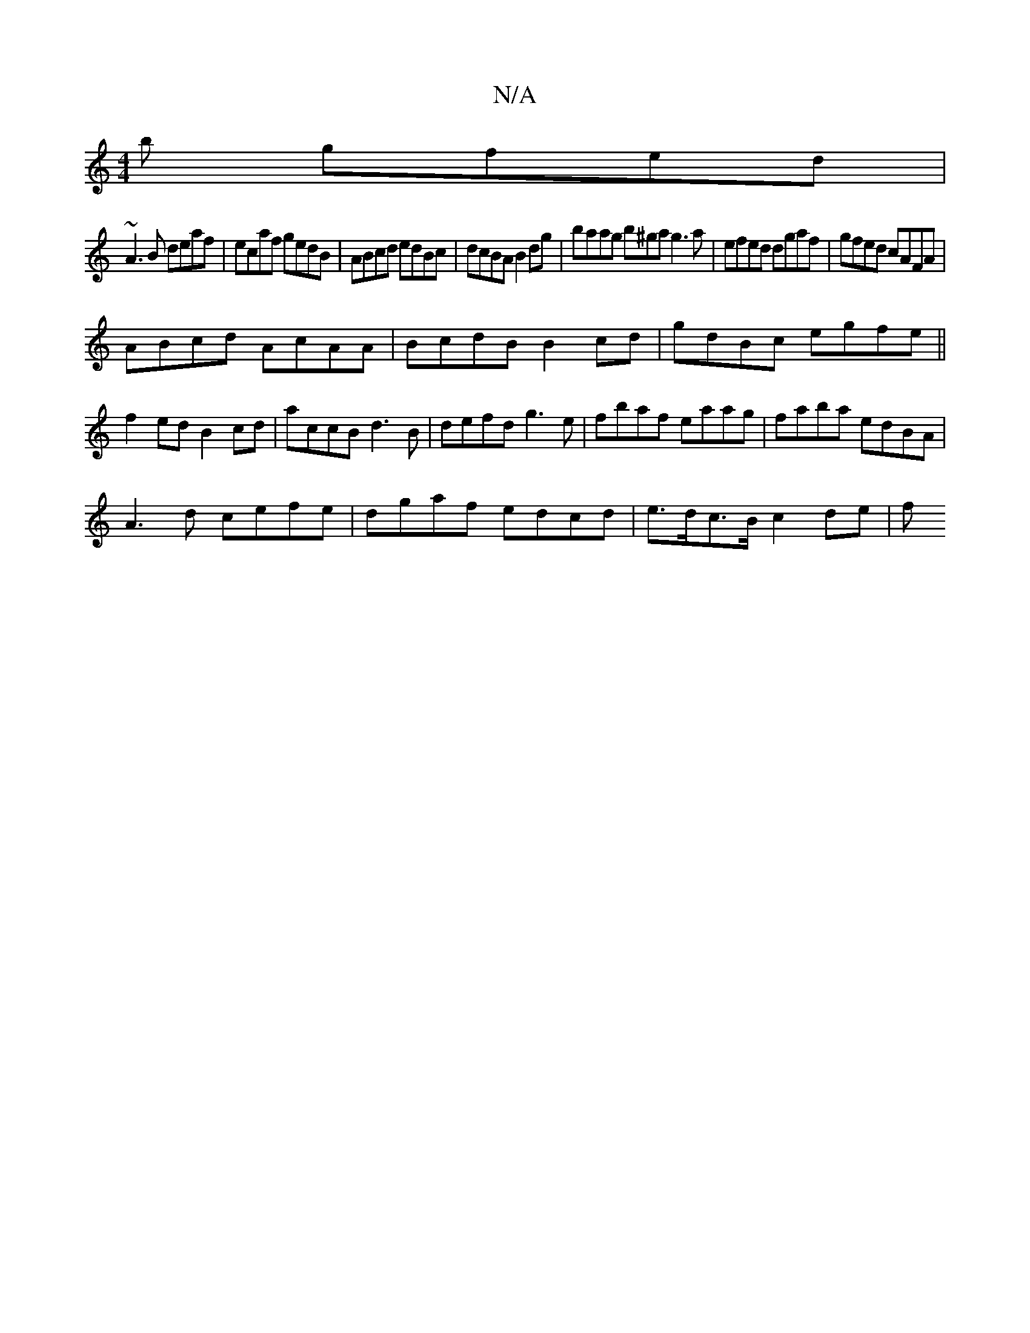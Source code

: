 X:1
T:N/A
M:4/4
R:N/A
K:Cmajor
b gfed|
~A3B deaf|ecaf gedB|ABcd edBc|dcBA B2dg|baag b^ga g3 a|efed dgaf|gfed cAFA|
ABcd AcAA|BcdB B2cd|gdBc egfe||
f2ed B2cd|accB d3B|defd g3e|fbaf eaag|faba edBA|
A3d cefe|dgaf edcd|e>dc>B c2 de | f